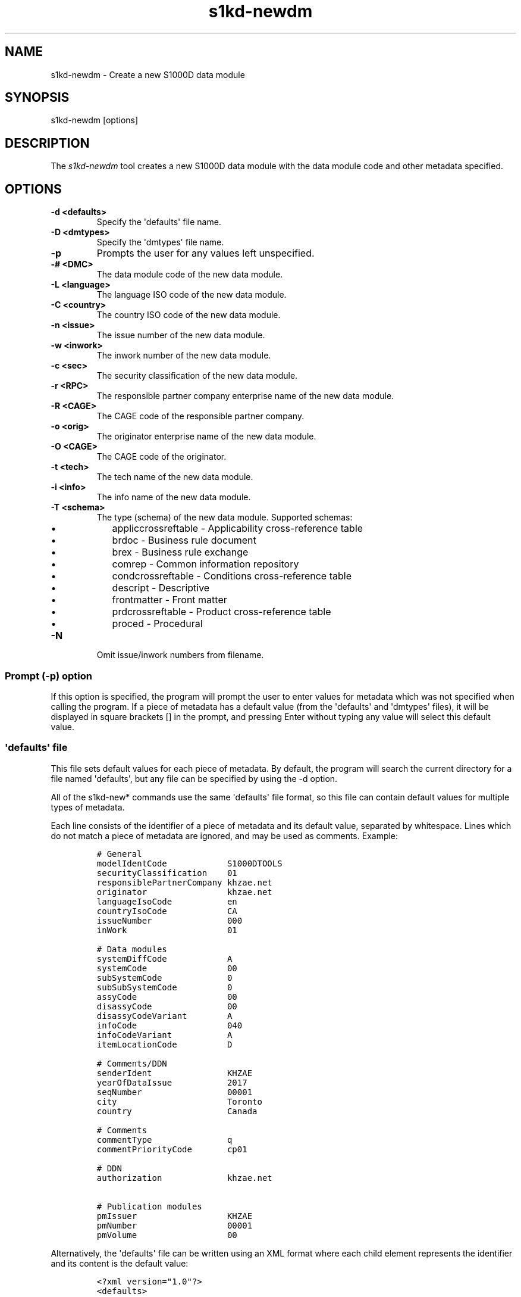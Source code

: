 .\" Automatically generated by Pandoc 1.19.2.1
.\"
.TH "s1kd\-newdm" "1" "2017\-08\-16" "" "General Commands Manual"
.hy
.SH NAME
.PP
s1kd\-newdm \- Create a new S1000D data module
.SH SYNOPSIS
.PP
s1kd\-newdm [options]
.SH DESCRIPTION
.PP
The \f[I]s1kd\-newdm\f[] tool creates a new S1000D data module with the
data module code and other metadata specified.
.SH OPTIONS
.TP
.B \-d <defaults>
Specify the \[aq]defaults\[aq] file name.
.RS
.RE
.TP
.B \-D <dmtypes>
Specify the \[aq]dmtypes\[aq] file name.
.RS
.RE
.TP
.B \-p
Prompts the user for any values left unspecified.
.RS
.RE
.TP
.B \-# <DMC>
The data module code of the new data module.
.RS
.RE
.TP
.B \-L <language>
The language ISO code of the new data module.
.RS
.RE
.TP
.B \-C <country>
The country ISO code of the new data module.
.RS
.RE
.TP
.B \-n <issue>
The issue number of the new data module.
.RS
.RE
.TP
.B \-w <inwork>
The inwork number of the new data module.
.RS
.RE
.TP
.B \-c <sec>
The security classification of the new data module.
.RS
.RE
.TP
.B \-r <RPC>
The responsible partner company enterprise name of the new data module.
.RS
.RE
.TP
.B \-R <CAGE>
The CAGE code of the responsible partner company.
.RS
.RE
.TP
.B \-o <orig>
The originator enterprise name of the new data module.
.RS
.RE
.TP
.B \-O <CAGE>
The CAGE code of the originator.
.RS
.RE
.TP
.B \-t <tech>
The tech name of the new data module.
.RS
.RE
.TP
.B \-i <info>
The info name of the new data module.
.RS
.RE
.TP
.B \-T <schema>
The type (schema) of the new data module.
Supported schemas:
.RS
.IP \[bu] 2
appliccrossreftable \- Applicability cross\-reference table
.IP \[bu] 2
brdoc \- Business rule document
.IP \[bu] 2
brex \- Business rule exchange
.IP \[bu] 2
comrep \- Common information repository
.IP \[bu] 2
condcrossreftable \- Conditions cross\-reference table
.IP \[bu] 2
descript \- Descriptive
.IP \[bu] 2
frontmatter \- Front matter
.IP \[bu] 2
prdcrossreftable \- Product cross\-reference table
.IP \[bu] 2
proced \- Procedural
.RE
.TP
.B \-N
Omit issue/inwork numbers from filename.
.RS
.RE
.SS Prompt (\-p) option
.PP
If this option is specified, the program will prompt the user to enter
values for metadata which was not specified when calling the program.
If a piece of metadata has a default value (from the \[aq]defaults\[aq]
and \[aq]dmtypes\[aq] files), it will be displayed in square brackets []
in the prompt, and pressing Enter without typing any value will select
this default value.
.SS \[aq]defaults\[aq] file
.PP
This file sets default values for each piece of metadata.
By default, the program will search the current directory for a file
named \[aq]defaults\[aq], but any file can be specified by using the \-d
option.
.PP
All of the s1kd\-new* commands use the same \[aq]defaults\[aq] file
format, so this file can contain default values for multiple types of
metadata.
.PP
Each line consists of the identifier of a piece of metadata and its
default value, separated by whitespace.
Lines which do not match a piece of metadata are ignored, and may be
used as comments.
Example:
.IP
.nf
\f[C]
#\ General
modelIdentCode\ \ \ \ \ \ \ \ \ \ \ \ S1000DTOOLS
securityClassification\ \ \ \ 01
responsiblePartnerCompany\ khzae.net
originator\ \ \ \ \ \ \ \ \ \ \ \ \ \ \ \ khzae.net
languageIsoCode\ \ \ \ \ \ \ \ \ \ \ en
countryIsoCode\ \ \ \ \ \ \ \ \ \ \ \ CA
issueNumber\ \ \ \ \ \ \ \ \ \ \ \ \ \ \ 000
inWork\ \ \ \ \ \ \ \ \ \ \ \ \ \ \ \ \ \ \ \ 01

#\ Data\ modules
systemDiffCode\ \ \ \ \ \ \ \ \ \ \ \ A
systemCode\ \ \ \ \ \ \ \ \ \ \ \ \ \ \ \ 00
subSystemCode\ \ \ \ \ \ \ \ \ \ \ \ \ 0
subSubSystemCode\ \ \ \ \ \ \ \ \ \ 0
assyCode\ \ \ \ \ \ \ \ \ \ \ \ \ \ \ \ \ \ 00
disassyCode\ \ \ \ \ \ \ \ \ \ \ \ \ \ \ 00
disassyCodeVariant\ \ \ \ \ \ \ \ A
infoCode\ \ \ \ \ \ \ \ \ \ \ \ \ \ \ \ \ \ 040
infoCodeVariant\ \ \ \ \ \ \ \ \ \ \ A
itemLocationCode\ \ \ \ \ \ \ \ \ \ D

#\ Comments/DDN
senderIdent\ \ \ \ \ \ \ \ \ \ \ \ \ \ \ KHZAE
yearOfDataIssue\ \ \ \ \ \ \ \ \ \ \ 2017
seqNumber\ \ \ \ \ \ \ \ \ \ \ \ \ \ \ \ \ 00001
city\ \ \ \ \ \ \ \ \ \ \ \ \ \ \ \ \ \ \ \ \ \ Toronto
country\ \ \ \ \ \ \ \ \ \ \ \ \ \ \ \ \ \ \ Canada

#\ Comments
commentType\ \ \ \ \ \ \ \ \ \ \ \ \ \ \ q
commentPriorityCode\ \ \ \ \ \ \ cp01

#\ DDN
authorization\ \ \ \ \ \ \ \ \ \ \ \ \ khzae.net

#\ Publication\ modules
pmIssuer\ \ \ \ \ \ \ \ \ \ \ \ \ \ \ \ \ \ KHZAE
pmNumber\ \ \ \ \ \ \ \ \ \ \ \ \ \ \ \ \ \ 00001
pmVolume\ \ \ \ \ \ \ \ \ \ \ \ \ \ \ \ \ \ 00
\f[]
.fi
.PP
Alternatively, the \[aq]defaults\[aq] file can be written using an XML
format where each child element represents the identifier and its
content is the default value:
.IP
.nf
\f[C]
<?xml\ version="1.0"?>
<defaults>
\ \ <!\-\-\ General\ \-\->
\ \ <modelIdentCode>S1000DTOOLS</modelIdentCode>
\ \ <securityClassification>01</securityClassification>
\ \ [...]
</defaults>
\f[]
.fi
.SS \[aq]dmtypes\[aq] file
.PP
This file sets the default type (schema) for data modules based on their
info code.
By default, the program will search the current directory for a file
named \[aq]dmtypes\[aq], but any file can be specified by using the \-D
option.
.PP
Each line consists of an info code and a schema identifier.
Example:
.IP
.nf
\f[C]
00E\ \ \ \ comrep
00W\ \ \ \ appliccrossreftable
009\ \ \ \ frontmatter
022\ \ \ \ brex
024\ \ \ \ brdoc
040\ \ \ \ descript
520\ \ \ \ proced
\f[]
.fi
.PP
Like the \[aq]defaults\[aq] file, the \[aq]dmtypes\[aq] file may also be
written in an XML format, where each child has an attribute
\f[C]infoCode\f[] and an attribute \f[C]schema\f[].
.IP
.nf
\f[C]
<?xml\ version="1.0">
<dmtypes>
\ \ <type\ infoCode="040"\ schema="descript"/>
\ \ <type\ infoCode="520"\ schema="proced"/>
</dmtypes>
\f[]
.fi
.SH EXAMPLE
.PP
s1kd\-newdm \-# S1000DTOOLS\-A\-00\-07\-00\-00A\-040A\-D \-T descript
.SH AUTHORS
khzae.net.
